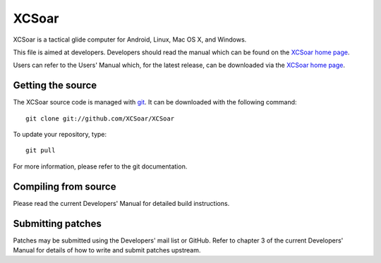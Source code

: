 XCSoar
======
.. image:: https://circleci.com/gh/XCSoar/XCSoar.svg?style=svg
    :target: https://circleci.com/gh/XCSoar/XCSoar

XCSoar is a tactical glide computer for Android, Linux, Mac OS X,
and Windows.

This file is aimed at developers. Developers should read the manual which 
can be found on the `XCSoar home page <https://xcsoar.org/discover/manual.html>`__.

Users can refer to the Users' Manual which, for the latest release, can be
downloaded via the `XCSoar home page <https://xcsoar.org/discover/manual.html>`__.

Getting the source
------------------

The XCSoar source code is managed with `git <http://git-scm.com/>`__.  It
can be downloaded with the following command::

 git clone git://github.com/XCSoar/XCSoar

To update your repository, type::

 git pull

For more information, please refer to the git documentation.


Compiling from source
---------------------

Please read the current Developers' Manual for detailed build instructions.

Submitting patches
------------------

Patches may be submitted using the Developers' mail list or GitHub. Refer to
chapter 3 of the current Developers' Manual for details of how to write and 
submit patches upstream.
